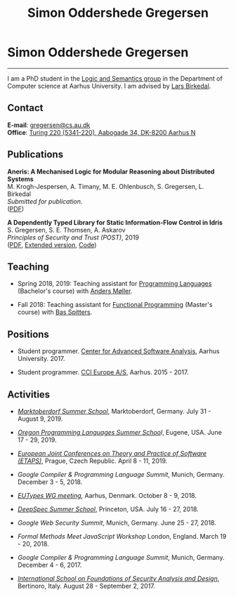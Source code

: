 #+TITLE: Simon Oddershede Gregersen
#+AUTHOR: Simon Oddershede Gregersen
#+EMAIL: gregersen@cs.au.dk
#+OPTIONS: toc:nil num:0
#+OPTIONS: author:nil creator:nil
#+HTML_HEAD: <link rel="stylesheet" type="text/css" href="org.css" />

* Simon Oddershede Gregersen
  -----
  #+ATTR_HTML: :style border-radius: 2%; width: 200px; float: right; margin: 0 0 20px 20px;
  [[./photo_color.jpg]]

  I am a PhD student in the [[https://cs.au.dk/research/logic-and-semantics][Logic and Semantics group]] in the Department of
  Computer science at Aarhus University. I am advised by [[http://cs.au.dk/~birke/][Lars Birkedal]].

** Contact
   *E-mail*: [[mailto:gregersen@cs.au.dk][gregersen@cs.au.dk]] \\
   *Office*: [[https://www.google.com/maps?ll%3D56.171759,10.188596&z%3D17&t%3Dh&hl%3Den&gl%3DUS&mapclient%3Dembed&q%3D56%25C2%25B010%252718.6%2522N%2B10%25C2%25B011%252718.0%2522E@56.171822,10.1883388][Turing 220 (5341-220), Aabogade 34, DK-8200 Aarhus N]]

** Publications

   *Aneris: A Mechanised Logic for Modular Reasoning about Distributed Systems* \\
   M. Krogh-Jespersen, A. Timany, M. E. Ohlenbusch, S. Gregersen, L. Birkedal \\
   /Submitted for publication./ \\
   ([[./papers/esop2020-aneris.pdf][PDF]])

   *A Dependently Typed Library for Static Information-Flow Control in Idris* \\
   S. Gregersen, S. E. Thomsen, A. Askarov \\
   /Principles of Security and Trust (POST)/, 2019 \\
   ([[./papers/post2019-depsec.pdf][PDF]], [[./papers/depsec-full.pdf][Extended version]], [[https://github.com/simongregersen/DepSec][Code]])

** Teaching

   - Spring 2018, 2019: Teaching assistant for [[https://kursuskatalog.au.dk/en/course/72475/Programming-Languages][Programming Languages]] (Bachelor's course) with [[https://cs.au.dk/~amoeller][Anders Møller]].

   - Fall 2018: Teaching assistant for [[https://kursuskatalog.au.dk/en/course/82741/Functional-Programming][Functional Programming]] (Master's course) with [[http://users-cs.au.dk/spitters/][Bas Spitters]].

** Positions
   - Student programmer. [[http://casa.au.dk/][Center for Advanced Software Analysis]], Aarhus University. 2017.

   - Student programmer. [[http://www.ccieurope.com][CCI Europe A/S]], Aarhus. 2015 - 2017.

** Activities
   - /[[https://www2.in.tum.de/mod19/][Marktoberdorf Summer School]]/,
     Marktoberdorf, Germany. July 31 - August 9, 2019.

   - /[[https://www.cs.uoregon.edu/research/summerschool/summer19/index.php][Oregon Programming Languages Summer Schoo]]l/,
     Eugene, USA. June 17 - 29, 2019.

   - /[[https://conf.researchr.org/home/etaps-2019][European Joint Conferences on Theory and Practice of Software (ETAPS)]]/,
     Prague, Czech Republic. April 8 - 11, 2019.

   - /Google Compiler & Programming Language Summit/,
     Munich, Germany. December 3 - 5, 2018.

   - [[http://cs.au.dk/research/logic-and-semantics/eutypes2018][/EUTypes WG meeting/]],
     Aarhus, Denmark. October 8 - 9, 2018.

   - [[https://deepspec.org/event/dsss18/][/DeepSpec Summer School/]],
     Princeton, USA. July 16 - 27, 2018.

   - /Google Web Security Summit/,
     Munich, Germany. June 25 - 27, 2018.

   - /Formal Methods Meet JavaScript Workshop/
     London, England. March 19 - 20, 2018.

   - /Google Compiler & Programming Language Summit/,
     Munich, Germany. December 4 - 6, 2017.

   - [[http://www.sti.uniurb.it/events/fosad17][/International School on Foundations of Security Analysis and
     Design/]],
     Bertinoro, Italy. August 28 - September 2, 2017.

